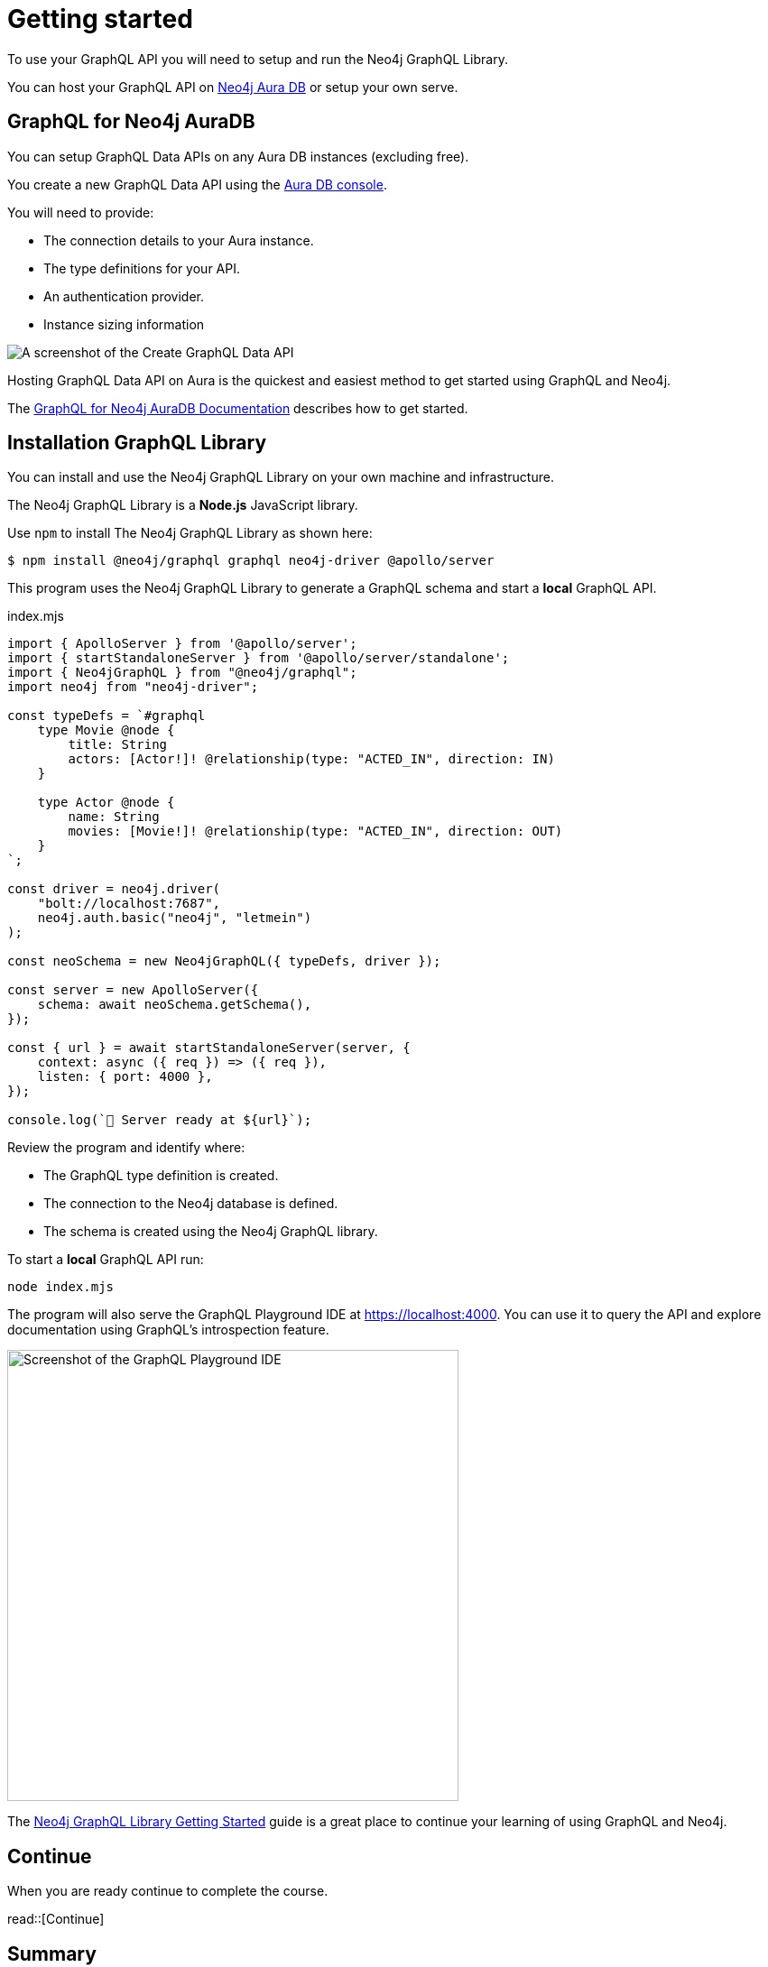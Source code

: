 = Getting started
:order: 1
:type: lesson
:disable-cache: true

To use your GraphQL API you will need to setup and run the Neo4j GraphQL Library. 

You can host your GraphQL API on link:https://console.neo4j.io[Neo4j Aura DB^] or setup your own serve.

== GraphQL for Neo4j AuraDB

You can setup GraphQL Data APIs on any Aura DB instances (excluding free).

You create a new GraphQL Data API using the link:https://console.neo4j.io[Aura DB console^].

You will need to provide:

* The connection details to your Aura instance.
* The type definitions for your API.
* An authentication provider.
* Instance sizing information

image::images/create-graphql-data-api.png[A screenshot of the Create GraphQL Data API]

Hosting GraphQL Data API on Aura is the quickest and easiest method to get started using GraphQL and Neo4j.

The link:https://neo4j.com/docs/graphql/current/aura-graphql/[GraphQL for Neo4j AuraDB Documentation] describes how to get started.

== Installation GraphQL Library

You can install and use the Neo4j GraphQL Library on your own machine and infrastructure. 

The Neo4j GraphQL Library is a *Node.js* JavaScript library.

Use `npm` to install The Neo4j GraphQL Library as shown here:

[source,bash]
----
$ npm install @neo4j/graphql graphql neo4j-driver @apollo/server
----

This program uses the Neo4j GraphQL Library to generate a GraphQL schema and start a *local* GraphQL API.

[source,JavaScript]
.index.mjs
----
import { ApolloServer } from '@apollo/server';
import { startStandaloneServer } from '@apollo/server/standalone';
import { Neo4jGraphQL } from "@neo4j/graphql";
import neo4j from "neo4j-driver";

const typeDefs = `#graphql
    type Movie @node {
        title: String
        actors: [Actor!]! @relationship(type: "ACTED_IN", direction: IN)
    }

    type Actor @node {
        name: String
        movies: [Movie!]! @relationship(type: "ACTED_IN", direction: OUT)
    }
`;

const driver = neo4j.driver(
    "bolt://localhost:7687",
    neo4j.auth.basic("neo4j", "letmein")
);

const neoSchema = new Neo4jGraphQL({ typeDefs, driver });

const server = new ApolloServer({
    schema: await neoSchema.getSchema(),
});

const { url } = await startStandaloneServer(server, {
    context: async ({ req }) => ({ req }),
    listen: { port: 4000 },
});

console.log(`🚀 Server ready at ${url}`);
----

Review the program and identify where:

* The GraphQL type definition is created.
* The connection to the Neo4j database is defined.
* The schema is created using the Neo4j GraphQL library.

To start a *local* GraphQL API run:

[source,bash]
----
node index.mjs
----

The program will also serve the GraphQL Playground IDE at link:http://localhost:4000[https://localhost:4000]. You can use it to query the API and explore documentation using GraphQL's introspection feature.

image::images/01graphql-playground.png[Screenshot of the GraphQL Playground IDE,width=500,align=center]

The link:https://neo4j.com/docs/graphql-manual/current/getting-started/[Neo4j GraphQL Library Getting Started^] guide is a great place to continue your learning of using GraphQL and Neo4j.

== Continue

When you are ready continue to complete the course.

read::[Continue]

[.summary]
== Summary

In this lesson, you explored the options for getting started with the the Neo4j GraphQL Library.
